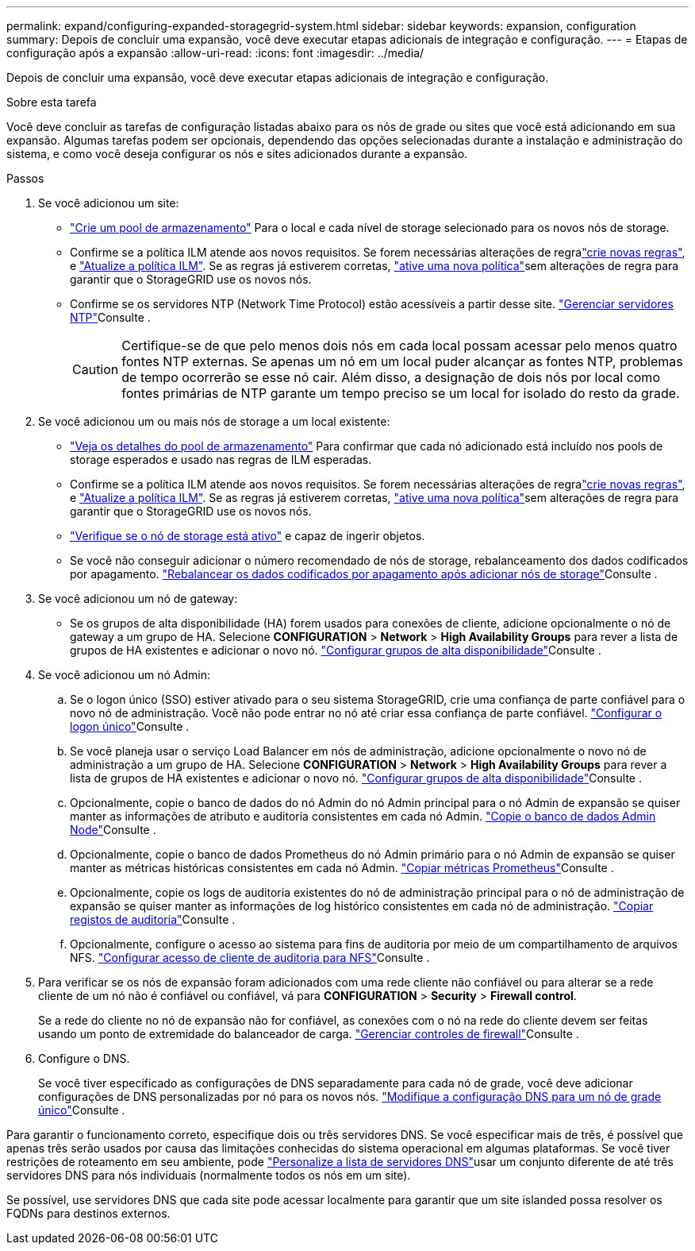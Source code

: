 ---
permalink: expand/configuring-expanded-storagegrid-system.html 
sidebar: sidebar 
keywords: expansion, configuration 
summary: Depois de concluir uma expansão, você deve executar etapas adicionais de integração e configuração. 
---
= Etapas de configuração após a expansão
:allow-uri-read: 
:icons: font
:imagesdir: ../media/


[role="lead"]
Depois de concluir uma expansão, você deve executar etapas adicionais de integração e configuração.

.Sobre esta tarefa
Você deve concluir as tarefas de configuração listadas abaixo para os nós de grade ou sites que você está adicionando em sua expansão. Algumas tarefas podem ser opcionais, dependendo das opções selecionadas durante a instalação e administração do sistema, e como você deseja configurar os nós e sites adicionados durante a expansão.

.Passos
. Se você adicionou um site:
+
** link:../ilm/creating-storage-pool.html["Crie um pool de armazenamento"] Para o local e cada nível de storage selecionado para os novos nós de storage.
** Confirme se a política ILM atende aos novos requisitos. Se forem necessárias alterações de regralink:../ilm/access-create-ilm-rule-wizard.html["crie novas regras"], e link:../ilm/creating-proposed-ilm-policy.html["Atualize a política ILM"]. Se as regras já estiverem corretas, link:../ilm/activating-ilm-policy.html["ative uma nova política"]sem alterações de regra para garantir que o StorageGRID use os novos nós.
** Confirme se os servidores NTP (Network Time Protocol) estão acessíveis a partir desse site. link:../maintain/configuring-ntp-servers.html["Gerenciar servidores NTP"]Consulte .
+

CAUTION: Certifique-se de que pelo menos dois nós em cada local possam acessar pelo menos quatro fontes NTP externas. Se apenas um nó em um local puder alcançar as fontes NTP, problemas de tempo ocorrerão se esse nó cair. Além disso, a designação de dois nós por local como fontes primárias de NTP garante um tempo preciso se um local for isolado do resto da grade.



. Se você adicionou um ou mais nós de storage a um local existente:
+
** link:../ilm/viewing-storage-pool-details.html["Veja os detalhes do pool de armazenamento"] Para confirmar que cada nó adicionado está incluído nos pools de storage esperados e usado nas regras de ILM esperadas.
** Confirme se a política ILM atende aos novos requisitos. Se forem necessárias alterações de regralink:../ilm/access-create-ilm-rule-wizard.html["crie novas regras"], e link:../ilm/creating-proposed-ilm-policy.html["Atualize a política ILM"]. Se as regras já estiverem corretas, link:../ilm/activating-ilm-policy.html["ative uma nova política"]sem alterações de regra para garantir que o StorageGRID use os novos nós.
** link:verifying-storage-node-is-active.html["Verifique se o nó de storage está ativo"] e capaz de ingerir objetos.
** Se você não conseguir adicionar o número recomendado de nós de storage, rebalanceamento dos dados codificados por apagamento. link:rebalancing-erasure-coded-data-after-adding-storage-nodes.html["Rebalancear os dados codificados por apagamento após adicionar nós de storage"]Consulte .


. Se você adicionou um nó de gateway:
+
** Se os grupos de alta disponibilidade (HA) forem usados para conexões de cliente, adicione opcionalmente o nó de gateway a um grupo de HA. Selecione *CONFIGURATION* > *Network* > *High Availability Groups* para rever a lista de grupos de HA existentes e adicionar o novo nó. link:../admin/configure-high-availability-group.html["Configurar grupos de alta disponibilidade"]Consulte .


. Se você adicionou um nó Admin:
+
.. Se o logon único (SSO) estiver ativado para o seu sistema StorageGRID, crie uma confiança de parte confiável para o novo nó de administração. Você não pode entrar no nó até criar essa confiança de parte confiável. link:../admin/configuring-sso.html["Configurar o logon único"]Consulte .
.. Se você planeja usar o serviço Load Balancer em nós de administração, adicione opcionalmente o novo nó de administração a um grupo de HA. Selecione *CONFIGURATION* > *Network* > *High Availability Groups* para rever a lista de grupos de HA existentes e adicionar o novo nó. link:../admin/configure-high-availability-group.html["Configurar grupos de alta disponibilidade"]Consulte .
.. Opcionalmente, copie o banco de dados do nó Admin do nó Admin principal para o nó Admin de expansão se quiser manter as informações de atributo e auditoria consistentes em cada nó Admin. link:copying-admin-node-database.html["Copie o banco de dados Admin Node"]Consulte .
.. Opcionalmente, copie o banco de dados Prometheus do nó Admin primário para o nó Admin de expansão se quiser manter as métricas históricas consistentes em cada nó Admin. link:copying-prometheus-metrics.html["Copiar métricas Prometheus"]Consulte .
.. Opcionalmente, copie os logs de auditoria existentes do nó de administração principal para o nó de administração de expansão se quiser manter as informações de log histórico consistentes em cada nó de administração. link:copying-audit-logs.html["Copiar registos de auditoria"]Consulte .
.. Opcionalmente, configure o acesso ao sistema para fins de auditoria por meio de um compartilhamento de arquivos NFS. link:../admin/configuring-audit-client-access.html["Configurar acesso de cliente de auditoria para NFS"]Consulte .


. Para verificar se os nós de expansão foram adicionados com uma rede cliente não confiável ou para alterar se a rede cliente de um nó não é confiável ou confiável, vá para *CONFIGURATION* > *Security* > *Firewall control*.
+
Se a rede do cliente no nó de expansão não for confiável, as conexões com o nó na rede do cliente devem ser feitas usando um ponto de extremidade do balanceador de carga. link:../admin/manage-firewall-controls.html["Gerenciar controles de firewall"]Consulte .

. Configure o DNS.
+
Se você tiver especificado as configurações de DNS separadamente para cada nó de grade, você deve adicionar configurações de DNS personalizadas por nó para os novos nós. link:../maintain/modifying-dns-configuration-for-single-grid-node.html["Modifique a configuração DNS para um nó de grade único"]Consulte .



Para garantir o funcionamento correto, especifique dois ou três servidores DNS. Se você especificar mais de três, é possível que apenas três serão usados por causa das limitações conhecidas do sistema operacional em algumas plataformas. Se você tiver restrições de roteamento em seu ambiente, pode link:../maintain/modifying-dns-configuration-for-single-grid-node.html["Personalize a lista de servidores DNS"]usar um conjunto diferente de até três servidores DNS para nós individuais (normalmente todos os nós em um site).

Se possível, use servidores DNS que cada site pode acessar localmente para garantir que um site islanded possa resolver os FQDNs para destinos externos.
